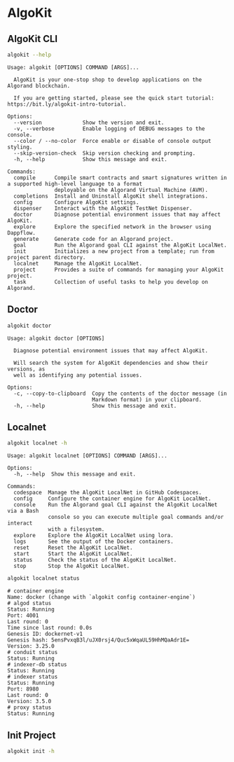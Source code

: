 * AlgoKit
** AlgoKit CLI
#+begin_src sh :results output :session share :async true
algokit --help
#+end_src

#+begin_example
Usage: algokit [OPTIONS] COMMAND [ARGS]...

  AlgoKit is your one-stop shop to develop applications on the Algorand blockchain.

  If you are getting started, please see the quick start tutorial: https://bit.ly/algokit-intro-tutorial.

Options:
  --version             Show the version and exit.
  -v, --verbose         Enable logging of DEBUG messages to the console.
  --color / --no-color  Force enable or disable of console output styling.
  --skip-version-check  Skip version checking and prompting.
  -h, --help            Show this message and exit.

Commands:
  compile      Compile smart contracts and smart signatures written in a supported high-level language to a format
               deployable on the Algorand Virtual Machine (AVM).
  completions  Install and Uninstall AlgoKit shell integrations.
  config       Configure AlgoKit settings.
  dispenser    Interact with the AlgoKit TestNet Dispenser.
  doctor       Diagnose potential environment issues that may affect AlgoKit.
  explore      Explore the specified network in the browser using Dappflow.
  generate     Generate code for an Algorand project.
  goal         Run the Algorand goal CLI against the AlgoKit LocalNet.
  init         Initializes a new project from a template; run from project parent directory.
  localnet     Manage the AlgoKit LocalNet.
  project      Provides a suite of commands for managing your AlgoKit project.
  task         Collection of useful tasks to help you develop on Algorand.
#+end_example

** Doctor
#+begin_src sh :results output
algokit doctor
#+end_src

#+RESULTS:
#+begin_example
timestamp: 2024-06-26T12:28:42+00:00
AlgoKit: 2.1.3
AlgoKit Python: 3.12.4 (main, Jun  6 2024, 18:26:44) [Clang 15.0.0 (clang-1500.3.9.4)] (location: /Users/dangeamon/.local/pipx/venvs/algokit)
OS: macOS-14.5-arm64-arm-64bit
docker: 26.0.0
docker compose: 2.26.1-desktop.1
git: 2.45.2
python: Command not found!
python3: 3.12.3 (location: /usr/local/bin/python3)
pipx: 1.6.0
poetry: 1.8.3
node: 18.17.0
npm: 10.7.0
brew: 4.3.6

If you are experiencing a problem with AlgoKit, feel free to submit an issue via:
https://github.com/algorandfoundation/algokit-cli/issues/new
Please include this output, if you want to populate this message in your clipboard, run `algokit doctor -c`
#+end_example

#+begin_example
Usage: algokit doctor [OPTIONS]

  Diagnose potential environment issues that may affect AlgoKit.

  Will search the system for AlgoKit dependencies and show their versions, as
  well as identifying any potential issues.

Options:
  -c, --copy-to-clipboard  Copy the contents of the doctor message (in
                           Markdown format) in your clipboard.
  -h, --help               Show this message and exit.
#+end_example

** Localnet
#+begin_src sh :results output
algokit localnet -h
#+end_src

#+begin_example
Usage: algokit localnet [OPTIONS] COMMAND [ARGS]...

Options:
  -h, --help  Show this message and exit.

Commands:
  codespace  Manage the AlgoKit LocalNet in GitHub Codespaces.
  config     Configure the container engine for AlgoKit LocalNet.
  console    Run the Algorand goal CLI against the AlgoKit LocalNet via a Bash
             console so you can execute multiple goal commands and/or interact
             with a filesystem.
  explore    Explore the AlgoKit LocalNet using lora.
  logs       See the output of the Docker containers.
  reset      Reset the AlgoKit LocalNet.
  start      Start the AlgoKit LocalNet.
  status     Check the status of the AlgoKit LocalNet.
  stop       Stop the AlgoKit LocalNet.
#+end_example

#+begin_src sh :results output
algokit localnet status
#+end_src

#+begin_example
# container engine
Name: docker (change with `algokit config container-engine`)
# algod status
Status: Running
Port: 4001
Last round: 0
Time since last round: 0.0s
Genesis ID: dockernet-v1
Genesis hash: 5ensPvxqB3l/uJX0rsj4/Quc5xWqaUL59HhMQaAdr1E=
Version: 3.25.0
# conduit status
Status: Running
# indexer-db status
Status: Running
# indexer status
Status: Running
Port: 8980
Last round: 0
Version: 3.5.0
# proxy status
Status: Running
#+end_example

** Init Project
#+begin_src sh :results output
algokit init -h
#+end_src

#+RESULTS:
#+begin_example
Usage: algokit init [OPTIONS]

  Initializes a new project from a template, including prompting for template
  specific questions to be used in template rendering.

  Templates can be default templates shipped with AlgoKit, or custom templates
  in public Git repositories.

  Includes ability to initialise Git repository, run algokit project bootstrap
  and automatically open Visual Studio Code.

  This should be run in the parent directory that you want the project folder
  created in.

  By default, the `--workspace` flag creates projects within a workspace
  structure or integrates them into an existing one, promoting organized
  management of multiple projects. Alternatively, to disable this behavior use
  the `--no-workspace` flag, which ensures the new project is created in a
  standalone target directory. This is suitable for isolated projects or when
  workspace integration is unnecessary.

Options:
  -n, --name TEXT                 Name of the project / directory / repository
                                  to create.
  -t, --template [tealscript|python|react|fullstack|beaker|base|playground]
                                  Name of an official template to use. To
                                  choose interactively, run this command with
                                  no arguments.
  --template-url URL              URL to a git repo with a custom project
                                  template.
  --template-url-ref URL          Specific tag, branch or commit to use on git
                                  repo specified with --template-url. Defaults
                                  to latest.
  --UNSAFE-SECURITY-accept-template-url
                                  Accept the specified template URL,
                                  acknowledging the security implications of
                                  arbitrary code execution trusting an
                                  unofficial template.
  --git / --no-git                Initialise git repository in directory after
                                  creation.
  --defaults                      Automatically choose default answers without
                                  asking when creating this template.
  --bootstrap / --no-bootstrap    Whether to run `algokit project bootstrap`
                                  to install and configure the new project's
                                  dependencies locally.
  --ide / --no-ide                Whether to open an IDE for you if the IDE
                                  and IDE config are detected. Supported IDEs:
                                  VS Code.
  --workspace / --no-workspace    Whether to prefer structuring standalone
                                  projects as part of a workspace. An AlgoKit
                                  workspace is a conventional project
                                  structure that allows managing multiple
                                  standalone projects in a monorepo.
  -a, --answer <key> <value>      Answers key/value pairs to pass to the
                                  template.
  -h, --help                      Show this message and exit.
#+end_example
